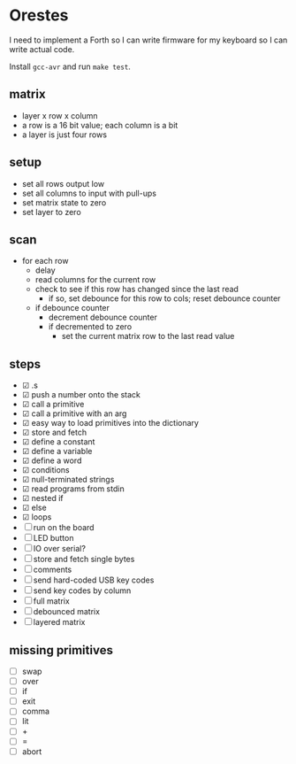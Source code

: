 * Orestes

I need to implement a Forth so I can write firmware for my keyboard so
I can write actual code.

Install =gcc-avr= and run =make test=.

** matrix
   - layer x row x column
   - a row is a 16 bit value; each column is a bit
   - a layer is just four rows

** setup
   - set all rows output low
   - set all columns to input with pull-ups
   - set matrix state to zero
   - set layer to zero

** scan
   - for each row
     - delay
     - read columns for the current row
     - check to see if this row has changed since the last read
       - if so, set debounce for this row to cols; reset debounce counter
     - if debounce counter
       - decrement debounce counter
       - if decremented to zero
         - set the current matrix row to the last read value

** steps
   - ☑ .s
   - ☑ push a number onto the stack
   - ☑ call a primitive
   - ☑ call a primitive with an arg
   - ☑ easy way to load primitives into the dictionary
   - ☑ store and fetch
   - ☑ define a constant
   - ☑ define a variable
   - ☑ define a word
   - ☑ conditions
   - ☑ null-terminated strings
   - ☑ read programs from stdin
   - ☑ nested if
   - ☑ else
   - ☑ loops
   - ☐ run on the board
   - ☐ LED button
   - ☐ IO over serial?
   - ☐ store and fetch single bytes
   - ☐ comments
   - ☐ send hard-coded USB key codes
   - ☐ send key codes by column
   - ☐ full matrix
   - ☐ debounced matrix
   - ☐ layered matrix

** missing primitives
   - ☐ swap
   - ☐ over
   - ☐ if
   - ☐ exit
   - ☐ comma
   - ☐ lit
   - ☐ +
   - ☐ =
   - ☐ abort

